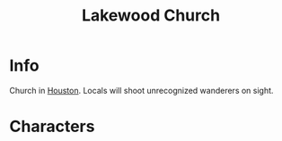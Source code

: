 :PROPERTIES:
:ID:       221a4567-63a8-4f7f-a8ce-175c833ac7f0
:END:
#+title: Lakewood Church
#+filetags: :location:fallout:
* Info
Church in [[id:c813b7b5-2067-4250-8135-1f9b1ee8c3a3][Houston]]. Locals will shoot unrecognized wanderers on sight.
* Characters
